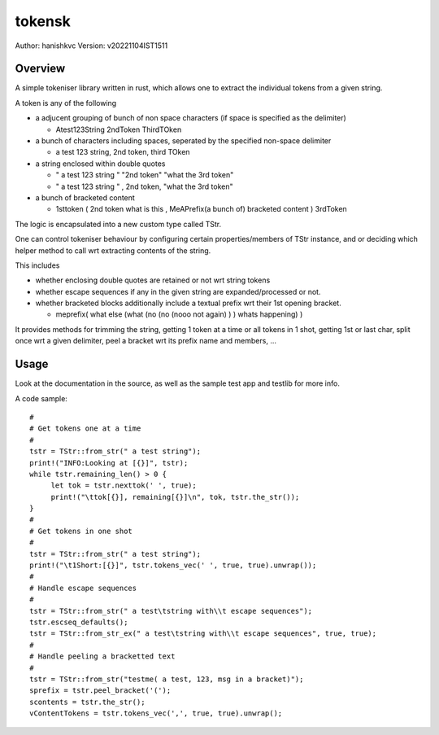 ##########
tokensk
##########

Author: hanishkvc
Version: v20221104IST1511

Overview
###########

A simple tokeniser library written in rust, which allows one to extract the individual tokens
from a given string.

A token is any of the following

* a adjucent grouping of bunch of non space characters (if space is specified as the delimiter)

  * Atest123String 2ndToken ThirdTOken

* a bunch of characters including spaces, seperated by the specified non-space delimiter

  * a test    123  string, 2nd token, third TOken

* a string enclosed within double quotes

  * " a test   123      string " "2nd token" "what the 3rd token"
  * " a test   123      string " , 2nd    token,     "what the 3rd token"

* a bunch of bracketed content

  * 1sttoken ( 2nd token what is this    , MeAPrefix(a bunch   of) bracketed content ) 3rdToken


The logic is encapsulated into a new custom type called TStr.

One can control tokeniser behaviour by configuring certain properties/members of TStr instance,
and or deciding which helper method to call wrt extracting contents of the string.


This includes

* whether enclosing double quotes are retained or not wrt string tokens

* whether escape sequences if any in the given string are expanded/processed or not.

* whether bracketed blocks additionally include a textual prefix wrt their 1st opening bracket.

  * meprefix( what else (what (no (no (nooo   not again) ) ) whats happening) )

It provides methods for trimming the string, getting 1 token at a time or all tokens in 1 shot,
getting 1st or last char, split once wrt a given delimiter, peel a bracket wrt its prefix name
and members, ...


Usage
#######

Look at the documentation in the source, as well as the sample test app and testlib for more info.

A code sample::

   #
   # Get tokens one at a time
   #
   tstr = TStr::from_str(" a test string");
   print!("INFO:Looking at [{}]", tstr);
   while tstr.remaining_len() > 0 {
        let tok = tstr.nexttok(' ', true);
        print!("\ttok[{}], remaining[{}]\n", tok, tstr.the_str());
   }
   #
   # Get tokens in one shot
   #
   tstr = TStr::from_str(" a test string");
   print!("\t1Short:[{}]", tstr.tokens_vec(' ', true, true).unwrap());
   #
   # Handle escape sequences
   #
   tstr = TStr::from_str(" a test\tstring with\\t escape sequences");
   tstr.escseq_defaults();
   tstr = TStr::from_str_ex(" a test\tstring with\\t escape sequences", true, true);
   #
   # Handle peeling a bracketted text
   #
   tstr = TStr::from_str("testme( a test, 123, msg in a bracket)");
   sprefix = tstr.peel_bracket('(');
   scontents = tstr.the_str();
   vContentTokens = tstr.tokens_vec(',', true, true).unwrap();


